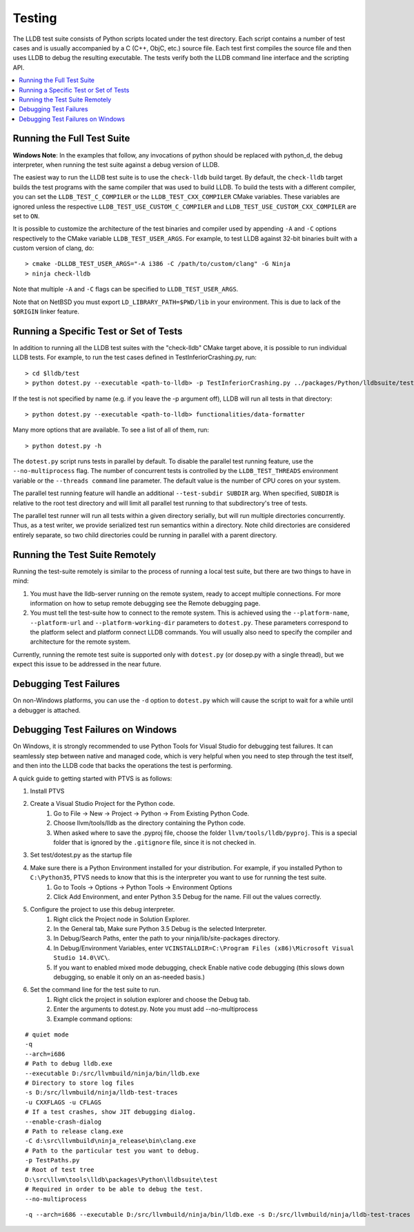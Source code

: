 Testing
=======

The LLDB test suite consists of Python scripts located under the test
directory. Each script contains a number of test cases and is usually
accompanied by a C (C++, ObjC, etc.) source file. Each test first compiles the
source file and then uses LLDB to debug the resulting executable. The tests
verify both the LLDB command line interface and the scripting API.

.. contents::
   :local:

Running the Full Test Suite
---------------------------

**Windows Note**: In the examples that follow, any invocations of python should
be replaced with python_d, the debug interpreter, when running the test suite
against a debug version of LLDB.

The easiest way to run the LLDB test suite is to use the ``check-lldb`` build
target. By default, the ``check-lldb`` target builds the test programs with the
same compiler that was used to build LLDB. To build the tests with a different
compiler, you can set the ``LLDB_TEST_C_COMPILER`` or the
``LLDB_TEST_CXX_COMPILER`` CMake variables. These variables are ignored unless
the respective ``LLDB_TEST_USE_CUSTOM_C_COMPILER`` and
``LLDB_TEST_USE_CUSTOM_CXX_COMPILER`` are set to ``ON``.

It is possible to customize the architecture of the test binaries and compiler
used by appending ``-A`` and ``-C`` options respectively to the CMake variable
``LLDB_TEST_USER_ARGS``. For example, to test LLDB against 32-bit binaries
built with a custom version of clang, do:

::

   > cmake -DLLDB_TEST_USER_ARGS="-A i386 -C /path/to/custom/clang" -G Ninja
   > ninja check-lldb

Note that multiple ``-A`` and ``-C`` flags can be specified to
``LLDB_TEST_USER_ARGS``.

Note that on NetBSD you must export ``LD_LIBRARY_PATH=$PWD/lib`` in your
environment. This is due to lack of the ``$ORIGIN`` linker feature.

Running a Specific Test or Set of Tests
---------------------------------------

In addition to running all the LLDB test suites with the "check-lldb" CMake
target above, it is possible to run individual LLDB tests. For example, to run
the test cases defined in TestInferiorCrashing.py, run:

::

   > cd $lldb/test
   > python dotest.py --executable <path-to-lldb> -p TestInferiorCrashing.py ../packages/Python/lldbsuite/test

If the test is not specified by name (e.g. if you leave the -p argument off),
LLDB will run all tests in that directory:

::

   > python dotest.py --executable <path-to-lldb> functionalities/data-formatter

Many more options that are available. To see a list of all of them, run:

::

   > python dotest.py -h

The ``dotest.py`` script runs tests in parallel by default. To disable the
parallel test running feature, use the ``--no-multiprocess`` flag. The number
of concurrent tests is controlled by the ``LLDB_TEST_THREADS`` environment
variable or the ``--threads command`` line parameter. The default value is the
number of CPU cores on your system.

The parallel test running feature will handle an additional ``--test-subdir
SUBDIR`` arg. When specified, ``SUBDIR`` is relative to the root test directory
and will limit all parallel test running to that subdirectory's tree of tests.

The parallel test runner will run all tests within a given directory serially,
but will run multiple directories concurrently. Thus, as a test writer, we
provide serialized test run semantics within a directory. Note child
directories are considered entirely separate, so two child directories could be
running in parallel with a parent directory.

Running the Test Suite Remotely
-------------------------------

Running the test-suite remotely is similar to the process of running a local
test suite, but there are two things to have in mind:

1. You must have the lldb-server running on the remote system, ready to accept
   multiple connections. For more information on how to setup remote debugging
   see the Remote debugging page.
2. You must tell the test-suite how to connect to the remote system. This is
   achieved using the ``--platform-name``, ``--platform-url`` and
   ``--platform-working-dir`` parameters to ``dotest.py``. These parameters
   correspond to the platform select and platform connect LLDB commands. You
   will usually also need to specify the compiler and architecture for the
   remote system.

Currently, running the remote test suite is supported only with ``dotest.py`` (or
dosep.py with a single thread), but we expect this issue to be addressed in the
near future.

Debugging Test Failures
-----------------------

On non-Windows platforms, you can use the ``-d`` option to ``dotest.py`` which
will cause the script to wait for a while until a debugger is attached.

Debugging Test Failures on Windows
----------------------------------

On Windows, it is strongly recommended to use Python Tools for Visual Studio
for debugging test failures. It can seamlessly step between native and managed
code, which is very helpful when you need to step through the test itself, and
then into the LLDB code that backs the operations the test is performing.

A quick guide to getting started with PTVS is as follows:

#. Install PTVS
#. Create a Visual Studio Project for the Python code.
    #. Go to File -> New -> Project -> Python -> From Existing Python Code.
    #. Choose llvm/tools/lldb as the directory containing the Python code.
    #. When asked where to save the .pyproj file, choose the folder ``llvm/tools/lldb/pyproj``. This is a special folder that is ignored by the ``.gitignore`` file, since it is not checked in.
#. Set test/dotest.py as the startup file
#. Make sure there is a Python Environment installed for your distribution. For example, if you installed Python to ``C:\Python35``, PTVS needs to know that this is the interpreter you want to use for running the test suite.
    #. Go to Tools -> Options -> Python Tools -> Environment Options
    #. Click Add Environment, and enter Python 3.5 Debug for the name. Fill out the values correctly.
#. Configure the project to use this debug interpreter.
    #. Right click the Project node in Solution Explorer.
    #. In the General tab, Make sure Python 3.5 Debug is the selected Interpreter.
    #. In Debug/Search Paths, enter the path to your ninja/lib/site-packages directory.
    #. In Debug/Environment Variables, enter ``VCINSTALLDIR=C:\Program Files (x86)\Microsoft Visual Studio 14.0\VC\``.
    #. If you want to enabled mixed mode debugging, check Enable native code debugging (this slows down debugging, so enable it only on an as-needed basis.)
#. Set the command line for the test suite to run.
    #. Right click the project in solution explorer and choose the Debug tab.
    #. Enter the arguments to dotest.py. Note you must add --no-multiprocess
    #. Example command options:

::

   # quiet mode
   -q
   --arch=i686
   # Path to debug lldb.exe
   --executable D:/src/llvmbuild/ninja/bin/lldb.exe
   # Directory to store log files
   -s D:/src/llvmbuild/ninja/lldb-test-traces
   -u CXXFLAGS -u CFLAGS
   # If a test crashes, show JIT debugging dialog.
   --enable-crash-dialog
   # Path to release clang.exe
   -C d:\src\llvmbuild\ninja_release\bin\clang.exe
   # Path to the particular test you want to debug.
   -p TestPaths.py
   # Root of test tree
   D:\src\llvm\tools\lldb\packages\Python\lldbsuite\test
   # Required in order to be able to debug the test.
   --no-multiprocess

::

   -q --arch=i686 --executable D:/src/llvmbuild/ninja/bin/lldb.exe -s D:/src/llvmbuild/ninja/lldb-test-traces -u CXXFLAGS -u CFLAGS --enable-crash-dialog -C d:\src\llvmbuild\ninja_release\bin\clang.exe -p TestPaths.py D:\src\llvm\tools\lldb\packages\Python\lldbsuite\test --no-multiprocess



